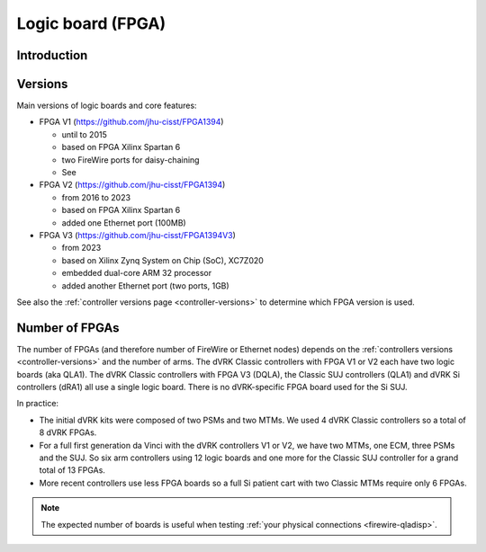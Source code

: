 ******************
Logic board (FPGA)
******************

Introduction
############

.. _fpga-versions:

Versions
########

Main versions of logic boards and core features:

* FPGA V1 (https://github.com/jhu-cisst/FPGA1394)

  * until to 2015
  * based on FPGA Xilinx Spartan 6
  * two FireWire ports for daisy-chaining
  * See

* FPGA V2 (https://github.com/jhu-cisst/FPGA1394)

  * from 2016 to 2023
  * based on FPGA Xilinx Spartan 6
  * added one Ethernet port (100MB)

* FPGA V3 (https://github.com/jhu-cisst/FPGA1394V3)

  * from 2023
  * based on Xilinx Zynq System on Chip (SoC), XC7Z020
  * embedded dual-core ARM 32 processor
  * added another Ethernet port (two ports, 1GB)

See also the :ref:`controller versions page <controller-versions>` to
determine which FPGA version is used.

.. _nb-fpgas:

Number of FPGAs
###############

The number of FPGAs (and therefore number of FireWire or Ethernet
nodes) depends on the :ref:`controllers versions
<controller-versions>` and the number of arms.  The dVRK Classic
controllers with FPGA V1 or V2 each have two logic boards (aka QLA1).
The dVRK Classic controllers with FPGA V3 (DQLA), the Classic SUJ
controllers (QLA1) and dVRK Si controllers (dRA1) all use a single
logic board.  There is no dVRK-specific FPGA board used for the Si
SUJ.

In practice:

* The initial dVRK kits were composed of two PSMs and two MTMs.  We
  used 4 dVRK Classic controllers so a total of 8 dVRK FPGAs.
* For a full first generation da Vinci with the dVRK controllers V1 or
  V2, we have two MTMs, one ECM, three PSMs and the SUJ.  So six arm
  controllers using 12 logic boards and one more for the Classic SUJ
  controller for a grand total of 13 FPGAs.
* More recent controllers use less FPGA boards so a full Si patient
  cart with two Classic MTMs require only 6 FPGAs.

.. note::

   The expected number of boards is useful when testing :ref:`your
   physical connections <firewire-qladisp>`.
